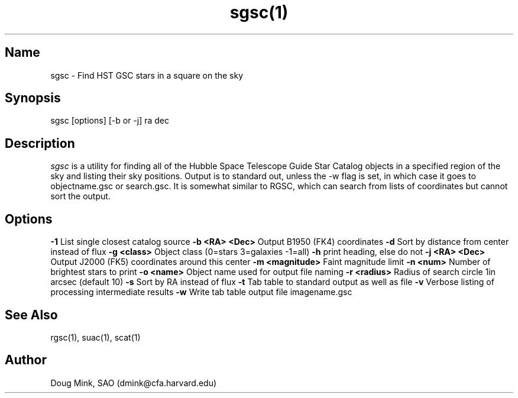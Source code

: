.TH sgsc(1) WCS "15 November 1996"
.SH Name
sgsc \- Find HST GSC stars in a square on the sky
.SH Synopsis
sgsc [options] [-b or -j] ra dec
.SH Description
.I sgsc
is a utility for finding all of the Hubble Space Telescope Guide Star
Catalog objects in a specified region of the sky and listing their sky
positions.  Output is to standard out, unless the -w flag is set, in
which case it goes to objectname.gsc or search.gsc. It is somewhat
similar to RGSC, which can search from lists of coordinates but cannot
sort the output. 
.SH Options
.B \-1
List single closest catalog source
.B \-b <RA> <Dec>
Output B1950 (FK4) coordinates
.B \-d
Sort by distance from center instead of flux
.B \-g <class>
Object class (0=stars 3=galaxies -1=all)
.B \-h
print heading, else do not 
.B \-j <RA> <Dec>
Output J2000 (FK5) coordinates around this center
.B \-m <magnitude>
Faint magnitude limit
.B \-n <num>
Number of brightest stars to print 
.B \-o <name>
Object name used for output file naming
.B \-r <radius>
Radius of search circle 1in arcsec (default 10)
.B \-s
Sort by RA instead of flux 
.B \-t
Tab table to standard output as well as file
.B \-v
Verbose listing of processing intermediate results
.B \-w
Write tab table output file imagename.gsc
.SH See Also
rgsc(1), suac(1), scat(1)
.SH Author
Doug Mink, SAO (dmink@cfa.harvard.edu)
